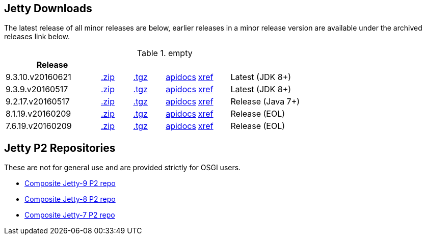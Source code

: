 
== Jetty Downloads

The latest release of all minor releases are below, earlier releases in a minor release version are available under the archived releases link below.

.empty
[width="100%",cols="30%,10%,10%,10%,10%,30%",options="header",]
|=======================================================================
| Release | | | | |
| 9.3.10.v20160621	
| http://repo1.maven.org/maven2/org/eclipse/jetty/jetty-distribution/9.3.10.v20160621/jetty-distribution-9.3.10.v20160621.zip[.zip] 
| http://repo1.maven.org/maven2/org/eclipse/jetty/jetty-distribution/9.3.10.v20160621/jetty-distribution-9.3.10.v20160621.tar.gz[.tgz] 
| http://download.eclipse.org/jetty/9.3.10.v20160621/apidocs[apidocs]	
| http://download.eclipse.org/jetty/9.3.10.v20160621/xref[xref]
| Latest (JDK 8+)
| 9.3.9.v20160517	
| http://repo1.maven.org/maven2/org/eclipse/jetty/jetty-distribution/9.3.9.v20160517/jetty-distribution-9.3.9.v20160517.zip[.zip] 
| http://repo1.maven.org/maven2/org/eclipse/jetty/jetty-distribution/9.3.9.v20160517/jetty-distribution-9.3.9.v20160517.tar.gz[.tgz] 
| http://download.eclipse.org/jetty/9.3.9.v20160517/apidocs[apidocs]	
| http://download.eclipse.org/jetty/9.3.9.v20160517/xref[xref]
| Latest (JDK 8+)
| 9.2.17.v20160517
| http://repo1.maven.org/maven2/org/eclipse/jetty/jetty-distribution/9.2.17.v20160517/jetty-distribution-9.2.17.v20160517.zip[.zip] 
| http://repo1.maven.org/maven2/org/eclipse/jetty/jetty-distribution/9.2.17.v20160517/jetty-distribution-9.2.17.v20160517.tar.gz[.tgz] 
| http://download.eclipse.org/jetty/9.2.17.v20160517/apidocs[apidocs]	
| http://download.eclipse.org/jetty/9.2.17.v20160517/xref[xref]
| Release (Java 7+)
| 8.1.19.v20160209
| http://repo1.maven.org/maven2/org/eclipse/jetty/jetty-distribution/8.1.19.v20160209/jetty-distribution-8.1.19.v20160209.zip[.zip] 
| http://repo1.maven.org/maven2/org/eclipse/jetty/jetty-distribution/8.1.19.v20160209/jetty-distribution-8.1.19.v20160209.tar.gz[.tgz] 
| http://download.eclipse.org/jetty/8.1.17.v20150415/apidocs[apidocs]	
| http://download.eclipse.org/jetty/8.1.17.v20150415/xref[xref]
| Release (EOL)
| 7.6.19.v20160209
| http://repo1.maven.org/maven2/org/eclipse/jetty/jetty-distribution/7.6.19.v20160209/jetty-distribution-7.6.19.v20160209.zip[.zip] 
| http://repo1.maven.org/maven2/org/eclipse/jetty/jetty-distribution/7.6.19.v20160209/jetty-distribution-7.6.19.v20160209.tar.gz[.tgz] 
| http://download.eclipse.org/jetty/7.6.17.v20150415/apidocs[apidocs]	
| http://download.eclipse.org/jetty/7.6.17.v20150415/xref[xref]
| Release (EOL)
|=======================================================================


== Jetty P2 Repositories

These are not for general use and are provided strictly for OSGI users.

* http://download.eclipse.org/jetty/updates/jetty-bundles-9.x[Composite Jetty-9 P2 repo]
* http://download.eclipse.org/jetty/updates/jetty-bundles-8.x[Composite Jetty-8 P2 repo]
* http://download.eclipse.org/jetty/updates/jetty-bundles-7.x[Composite Jetty-7 P2 repo]


